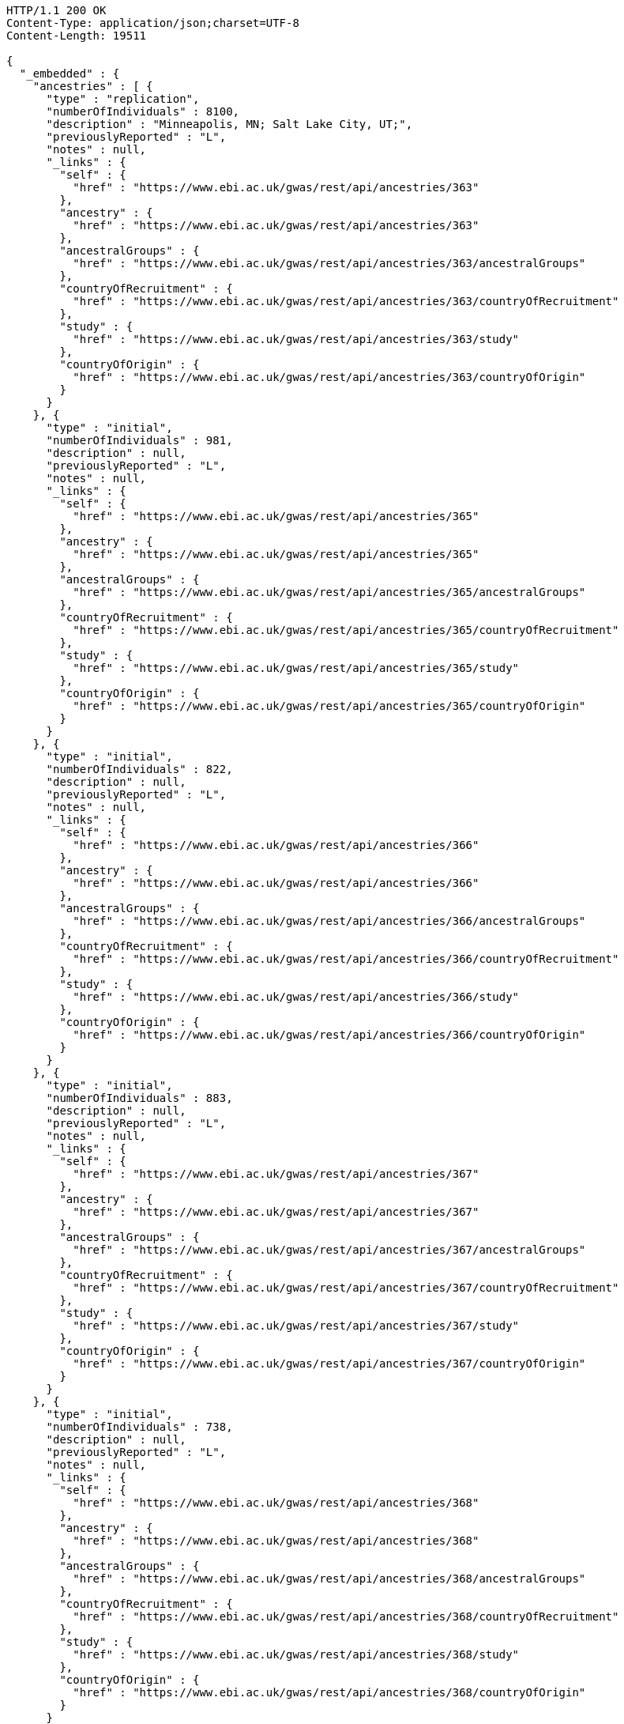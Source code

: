 [source,http,options="nowrap"]
----
HTTP/1.1 200 OK
Content-Type: application/json;charset=UTF-8
Content-Length: 19511

{
  "_embedded" : {
    "ancestries" : [ {
      "type" : "replication",
      "numberOfIndividuals" : 8100,
      "description" : "Minneapolis, MN; Salt Lake City, UT;",
      "previouslyReported" : "L",
      "notes" : null,
      "_links" : {
        "self" : {
          "href" : "https://www.ebi.ac.uk/gwas/rest/api/ancestries/363"
        },
        "ancestry" : {
          "href" : "https://www.ebi.ac.uk/gwas/rest/api/ancestries/363"
        },
        "ancestralGroups" : {
          "href" : "https://www.ebi.ac.uk/gwas/rest/api/ancestries/363/ancestralGroups"
        },
        "countryOfRecruitment" : {
          "href" : "https://www.ebi.ac.uk/gwas/rest/api/ancestries/363/countryOfRecruitment"
        },
        "study" : {
          "href" : "https://www.ebi.ac.uk/gwas/rest/api/ancestries/363/study"
        },
        "countryOfOrigin" : {
          "href" : "https://www.ebi.ac.uk/gwas/rest/api/ancestries/363/countryOfOrigin"
        }
      }
    }, {
      "type" : "initial",
      "numberOfIndividuals" : 981,
      "description" : null,
      "previouslyReported" : "L",
      "notes" : null,
      "_links" : {
        "self" : {
          "href" : "https://www.ebi.ac.uk/gwas/rest/api/ancestries/365"
        },
        "ancestry" : {
          "href" : "https://www.ebi.ac.uk/gwas/rest/api/ancestries/365"
        },
        "ancestralGroups" : {
          "href" : "https://www.ebi.ac.uk/gwas/rest/api/ancestries/365/ancestralGroups"
        },
        "countryOfRecruitment" : {
          "href" : "https://www.ebi.ac.uk/gwas/rest/api/ancestries/365/countryOfRecruitment"
        },
        "study" : {
          "href" : "https://www.ebi.ac.uk/gwas/rest/api/ancestries/365/study"
        },
        "countryOfOrigin" : {
          "href" : "https://www.ebi.ac.uk/gwas/rest/api/ancestries/365/countryOfOrigin"
        }
      }
    }, {
      "type" : "initial",
      "numberOfIndividuals" : 822,
      "description" : null,
      "previouslyReported" : "L",
      "notes" : null,
      "_links" : {
        "self" : {
          "href" : "https://www.ebi.ac.uk/gwas/rest/api/ancestries/366"
        },
        "ancestry" : {
          "href" : "https://www.ebi.ac.uk/gwas/rest/api/ancestries/366"
        },
        "ancestralGroups" : {
          "href" : "https://www.ebi.ac.uk/gwas/rest/api/ancestries/366/ancestralGroups"
        },
        "countryOfRecruitment" : {
          "href" : "https://www.ebi.ac.uk/gwas/rest/api/ancestries/366/countryOfRecruitment"
        },
        "study" : {
          "href" : "https://www.ebi.ac.uk/gwas/rest/api/ancestries/366/study"
        },
        "countryOfOrigin" : {
          "href" : "https://www.ebi.ac.uk/gwas/rest/api/ancestries/366/countryOfOrigin"
        }
      }
    }, {
      "type" : "initial",
      "numberOfIndividuals" : 883,
      "description" : null,
      "previouslyReported" : "L",
      "notes" : null,
      "_links" : {
        "self" : {
          "href" : "https://www.ebi.ac.uk/gwas/rest/api/ancestries/367"
        },
        "ancestry" : {
          "href" : "https://www.ebi.ac.uk/gwas/rest/api/ancestries/367"
        },
        "ancestralGroups" : {
          "href" : "https://www.ebi.ac.uk/gwas/rest/api/ancestries/367/ancestralGroups"
        },
        "countryOfRecruitment" : {
          "href" : "https://www.ebi.ac.uk/gwas/rest/api/ancestries/367/countryOfRecruitment"
        },
        "study" : {
          "href" : "https://www.ebi.ac.uk/gwas/rest/api/ancestries/367/study"
        },
        "countryOfOrigin" : {
          "href" : "https://www.ebi.ac.uk/gwas/rest/api/ancestries/367/countryOfOrigin"
        }
      }
    }, {
      "type" : "initial",
      "numberOfIndividuals" : 738,
      "description" : null,
      "previouslyReported" : "L",
      "notes" : null,
      "_links" : {
        "self" : {
          "href" : "https://www.ebi.ac.uk/gwas/rest/api/ancestries/368"
        },
        "ancestry" : {
          "href" : "https://www.ebi.ac.uk/gwas/rest/api/ancestries/368"
        },
        "ancestralGroups" : {
          "href" : "https://www.ebi.ac.uk/gwas/rest/api/ancestries/368/ancestralGroups"
        },
        "countryOfRecruitment" : {
          "href" : "https://www.ebi.ac.uk/gwas/rest/api/ancestries/368/countryOfRecruitment"
        },
        "study" : {
          "href" : "https://www.ebi.ac.uk/gwas/rest/api/ancestries/368/study"
        },
        "countryOfOrigin" : {
          "href" : "https://www.ebi.ac.uk/gwas/rest/api/ancestries/368/countryOfOrigin"
        }
      }
    }, {
      "type" : "initial",
      "numberOfIndividuals" : 165,
      "description" : "Columbia, MO;",
      "previouslyReported" : "Y",
      "notes" : null,
      "_links" : {
        "self" : {
          "href" : "https://www.ebi.ac.uk/gwas/rest/api/ancestries/370"
        },
        "ancestry" : {
          "href" : "https://www.ebi.ac.uk/gwas/rest/api/ancestries/370"
        },
        "ancestralGroups" : {
          "href" : "https://www.ebi.ac.uk/gwas/rest/api/ancestries/370/ancestralGroups"
        },
        "countryOfRecruitment" : {
          "href" : "https://www.ebi.ac.uk/gwas/rest/api/ancestries/370/countryOfRecruitment"
        },
        "study" : {
          "href" : "https://www.ebi.ac.uk/gwas/rest/api/ancestries/370/study"
        },
        "countryOfOrigin" : {
          "href" : "https://www.ebi.ac.uk/gwas/rest/api/ancestries/370/countryOfOrigin"
        }
      }
    }, {
      "type" : "initial",
      "numberOfIndividuals" : 4305,
      "description" : "Lanusei Valley, Sardinia, Italy;",
      "previouslyReported" : "N",
      "notes" : null,
      "_links" : {
        "self" : {
          "href" : "https://www.ebi.ac.uk/gwas/rest/api/ancestries/381"
        },
        "ancestry" : {
          "href" : "https://www.ebi.ac.uk/gwas/rest/api/ancestries/381"
        },
        "ancestralGroups" : {
          "href" : "https://www.ebi.ac.uk/gwas/rest/api/ancestries/381/ancestralGroups"
        },
        "countryOfRecruitment" : {
          "href" : "https://www.ebi.ac.uk/gwas/rest/api/ancestries/381/countryOfRecruitment"
        },
        "study" : {
          "href" : "https://www.ebi.ac.uk/gwas/rest/api/ancestries/381/study"
        },
        "countryOfOrigin" : {
          "href" : "https://www.ebi.ac.uk/gwas/rest/api/ancestries/381/countryOfOrigin"
        }
      }
    }, {
      "type" : "initial",
      "numberOfIndividuals" : 1489,
      "description" : null,
      "previouslyReported" : "N",
      "notes" : null,
      "_links" : {
        "self" : {
          "href" : "https://www.ebi.ac.uk/gwas/rest/api/ancestries/383"
        },
        "ancestry" : {
          "href" : "https://www.ebi.ac.uk/gwas/rest/api/ancestries/383"
        },
        "ancestralGroups" : {
          "href" : "https://www.ebi.ac.uk/gwas/rest/api/ancestries/383/ancestralGroups"
        },
        "countryOfRecruitment" : {
          "href" : "https://www.ebi.ac.uk/gwas/rest/api/ancestries/383/countryOfRecruitment"
        },
        "study" : {
          "href" : "https://www.ebi.ac.uk/gwas/rest/api/ancestries/383/study"
        },
        "countryOfOrigin" : {
          "href" : "https://www.ebi.ac.uk/gwas/rest/api/ancestries/383/countryOfOrigin"
        }
      }
    }, {
      "type" : "replication",
      "numberOfIndividuals" : 23684,
      "description" : null,
      "previouslyReported" : "Y",
      "notes" : null,
      "_links" : {
        "self" : {
          "href" : "https://www.ebi.ac.uk/gwas/rest/api/ancestries/386"
        },
        "ancestry" : {
          "href" : "https://www.ebi.ac.uk/gwas/rest/api/ancestries/386"
        },
        "ancestralGroups" : {
          "href" : "https://www.ebi.ac.uk/gwas/rest/api/ancestries/386/ancestralGroups"
        },
        "countryOfRecruitment" : {
          "href" : "https://www.ebi.ac.uk/gwas/rest/api/ancestries/386/countryOfRecruitment"
        },
        "study" : {
          "href" : "https://www.ebi.ac.uk/gwas/rest/api/ancestries/386/study"
        },
        "countryOfOrigin" : {
          "href" : "https://www.ebi.ac.uk/gwas/rest/api/ancestries/386/countryOfOrigin"
        }
      }
    }, {
      "type" : "initial",
      "numberOfIndividuals" : 206,
      "description" : "Barcelona, Spain; Pamplona, Spain; Toulouse, France; Malaga, Spain;",
      "previouslyReported" : "N",
      "notes" : null,
      "_links" : {
        "self" : {
          "href" : "https://www.ebi.ac.uk/gwas/rest/api/ancestries/388"
        },
        "ancestry" : {
          "href" : "https://www.ebi.ac.uk/gwas/rest/api/ancestries/388"
        },
        "ancestralGroups" : {
          "href" : "https://www.ebi.ac.uk/gwas/rest/api/ancestries/388/ancestralGroups"
        },
        "countryOfRecruitment" : {
          "href" : "https://www.ebi.ac.uk/gwas/rest/api/ancestries/388/countryOfRecruitment"
        },
        "study" : {
          "href" : "https://www.ebi.ac.uk/gwas/rest/api/ancestries/388/study"
        },
        "countryOfOrigin" : {
          "href" : "https://www.ebi.ac.uk/gwas/rest/api/ancestries/388/countryOfOrigin"
        }
      }
    }, {
      "type" : "replication",
      "numberOfIndividuals" : 8472,
      "description" : "Dublin, Ireland; Utrecht, Netherlands; Nijmegen, Netherlands; Evry, France; Krakow, Poland; Ulm, Germany; Berlin, Germany;",
      "previouslyReported" : "Y",
      "notes" : null,
      "_links" : {
        "self" : {
          "href" : "https://www.ebi.ac.uk/gwas/rest/api/ancestries/401"
        },
        "ancestry" : {
          "href" : "https://www.ebi.ac.uk/gwas/rest/api/ancestries/401"
        },
        "ancestralGroups" : {
          "href" : "https://www.ebi.ac.uk/gwas/rest/api/ancestries/401/ancestralGroups"
        },
        "countryOfRecruitment" : {
          "href" : "https://www.ebi.ac.uk/gwas/rest/api/ancestries/401/countryOfRecruitment"
        },
        "study" : {
          "href" : "https://www.ebi.ac.uk/gwas/rest/api/ancestries/401/study"
        },
        "countryOfOrigin" : {
          "href" : "https://www.ebi.ac.uk/gwas/rest/api/ancestries/401/countryOfOrigin"
        }
      }
    }, {
      "type" : "initial",
      "numberOfIndividuals" : 1087,
      "description" : null,
      "previouslyReported" : "L",
      "notes" : null,
      "_links" : {
        "self" : {
          "href" : "https://www.ebi.ac.uk/gwas/rest/api/ancestries/423"
        },
        "ancestry" : {
          "href" : "https://www.ebi.ac.uk/gwas/rest/api/ancestries/423"
        },
        "ancestralGroups" : {
          "href" : "https://www.ebi.ac.uk/gwas/rest/api/ancestries/423/ancestralGroups"
        },
        "countryOfRecruitment" : {
          "href" : "https://www.ebi.ac.uk/gwas/rest/api/ancestries/423/countryOfRecruitment"
        },
        "study" : {
          "href" : "https://www.ebi.ac.uk/gwas/rest/api/ancestries/423/study"
        },
        "countryOfOrigin" : {
          "href" : "https://www.ebi.ac.uk/gwas/rest/api/ancestries/423/countryOfOrigin"
        }
      }
    }, {
      "type" : "replication",
      "numberOfIndividuals" : 4815,
      "description" : null,
      "previouslyReported" : "L",
      "notes" : null,
      "_links" : {
        "self" : {
          "href" : "https://www.ebi.ac.uk/gwas/rest/api/ancestries/424"
        },
        "ancestry" : {
          "href" : "https://www.ebi.ac.uk/gwas/rest/api/ancestries/424"
        },
        "ancestralGroups" : {
          "href" : "https://www.ebi.ac.uk/gwas/rest/api/ancestries/424/ancestralGroups"
        },
        "countryOfRecruitment" : {
          "href" : "https://www.ebi.ac.uk/gwas/rest/api/ancestries/424/countryOfRecruitment"
        },
        "study" : {
          "href" : "https://www.ebi.ac.uk/gwas/rest/api/ancestries/424/study"
        },
        "countryOfOrigin" : {
          "href" : "https://www.ebi.ac.uk/gwas/rest/api/ancestries/424/countryOfOrigin"
        }
      }
    }, {
      "type" : "initial",
      "numberOfIndividuals" : 561,
      "description" : "Starr County, TX, US;",
      "previouslyReported" : "NR",
      "notes" : null,
      "_links" : {
        "self" : {
          "href" : "https://www.ebi.ac.uk/gwas/rest/api/ancestries/425"
        },
        "ancestry" : {
          "href" : "https://www.ebi.ac.uk/gwas/rest/api/ancestries/425"
        },
        "ancestralGroups" : {
          "href" : "https://www.ebi.ac.uk/gwas/rest/api/ancestries/425/ancestralGroups"
        },
        "countryOfRecruitment" : {
          "href" : "https://www.ebi.ac.uk/gwas/rest/api/ancestries/425/countryOfRecruitment"
        },
        "study" : {
          "href" : "https://www.ebi.ac.uk/gwas/rest/api/ancestries/425/study"
        },
        "countryOfOrigin" : {
          "href" : "https://www.ebi.ac.uk/gwas/rest/api/ancestries/425/countryOfOrigin"
        }
      }
    }, {
      "type" : "replication",
      "numberOfIndividuals" : 1437,
      "description" : null,
      "previouslyReported" : "N",
      "notes" : null,
      "_links" : {
        "self" : {
          "href" : "https://www.ebi.ac.uk/gwas/rest/api/ancestries/627"
        },
        "ancestry" : {
          "href" : "https://www.ebi.ac.uk/gwas/rest/api/ancestries/627"
        },
        "ancestralGroups" : {
          "href" : "https://www.ebi.ac.uk/gwas/rest/api/ancestries/627/ancestralGroups"
        },
        "countryOfRecruitment" : {
          "href" : "https://www.ebi.ac.uk/gwas/rest/api/ancestries/627/countryOfRecruitment"
        },
        "study" : {
          "href" : "https://www.ebi.ac.uk/gwas/rest/api/ancestries/627/study"
        },
        "countryOfOrigin" : {
          "href" : "https://www.ebi.ac.uk/gwas/rest/api/ancestries/627/countryOfOrigin"
        }
      }
    }, {
      "type" : "initial",
      "numberOfIndividuals" : 26316,
      "description" : "Norfolk, UK; Turin, Italy;",
      "previouslyReported" : "Y",
      "notes" : "Study sample and origin from table S1.",
      "_links" : {
        "self" : {
          "href" : "https://www.ebi.ac.uk/gwas/rest/api/ancestries/675"
        },
        "ancestry" : {
          "href" : "https://www.ebi.ac.uk/gwas/rest/api/ancestries/675"
        },
        "ancestralGroups" : {
          "href" : "https://www.ebi.ac.uk/gwas/rest/api/ancestries/675/ancestralGroups"
        },
        "countryOfRecruitment" : {
          "href" : "https://www.ebi.ac.uk/gwas/rest/api/ancestries/675/countryOfRecruitment"
        },
        "study" : {
          "href" : "https://www.ebi.ac.uk/gwas/rest/api/ancestries/675/study"
        },
        "countryOfOrigin" : {
          "href" : "https://www.ebi.ac.uk/gwas/rest/api/ancestries/675/countryOfOrigin"
        }
      }
    }, {
      "type" : "initial",
      "numberOfIndividuals" : 2096,
      "description" : "Beijing, China;",
      "previouslyReported" : "NR",
      "notes" : "Sample size in table 1 \"summary of study cohorts.\"",
      "_links" : {
        "self" : {
          "href" : "https://www.ebi.ac.uk/gwas/rest/api/ancestries/541"
        },
        "ancestry" : {
          "href" : "https://www.ebi.ac.uk/gwas/rest/api/ancestries/541"
        },
        "ancestralGroups" : {
          "href" : "https://www.ebi.ac.uk/gwas/rest/api/ancestries/541/ancestralGroups"
        },
        "countryOfRecruitment" : {
          "href" : "https://www.ebi.ac.uk/gwas/rest/api/ancestries/541/countryOfRecruitment"
        },
        "study" : {
          "href" : "https://www.ebi.ac.uk/gwas/rest/api/ancestries/541/study"
        },
        "countryOfOrigin" : {
          "href" : "https://www.ebi.ac.uk/gwas/rest/api/ancestries/541/countryOfOrigin"
        }
      }
    }, {
      "type" : "replication",
      "numberOfIndividuals" : 21185,
      "description" : "Cambridgeshire, UK;",
      "previouslyReported" : "Y",
      "notes" : null,
      "_links" : {
        "self" : {
          "href" : "https://www.ebi.ac.uk/gwas/rest/api/ancestries/676"
        },
        "ancestry" : {
          "href" : "https://www.ebi.ac.uk/gwas/rest/api/ancestries/676"
        },
        "ancestralGroups" : {
          "href" : "https://www.ebi.ac.uk/gwas/rest/api/ancestries/676/ancestralGroups"
        },
        "countryOfRecruitment" : {
          "href" : "https://www.ebi.ac.uk/gwas/rest/api/ancestries/676/countryOfRecruitment"
        },
        "study" : {
          "href" : "https://www.ebi.ac.uk/gwas/rest/api/ancestries/676/study"
        },
        "countryOfOrigin" : {
          "href" : "https://www.ebi.ac.uk/gwas/rest/api/ancestries/676/countryOfOrigin"
        }
      }
    }, {
      "type" : "initial",
      "numberOfIndividuals" : 86995,
      "description" : null,
      "previouslyReported" : "Y",
      "notes" : "Checked suppl. notes, only brief description on all the studies.",
      "_links" : {
        "self" : {
          "href" : "https://www.ebi.ac.uk/gwas/rest/api/ancestries/506"
        },
        "ancestry" : {
          "href" : "https://www.ebi.ac.uk/gwas/rest/api/ancestries/506"
        },
        "ancestralGroups" : {
          "href" : "https://www.ebi.ac.uk/gwas/rest/api/ancestries/506/ancestralGroups"
        },
        "countryOfRecruitment" : {
          "href" : "https://www.ebi.ac.uk/gwas/rest/api/ancestries/506/countryOfRecruitment"
        },
        "study" : {
          "href" : "https://www.ebi.ac.uk/gwas/rest/api/ancestries/506/study"
        },
        "countryOfOrigin" : {
          "href" : "https://www.ebi.ac.uk/gwas/rest/api/ancestries/506/countryOfOrigin"
        }
      }
    }, {
      "type" : "initial",
      "numberOfIndividuals" : 7473,
      "description" : "Jackson, MI; Forsyth County, NC; Sacramento County, CA; Washington County, MD; Pittsurgh, PA; Birmingham, AL; Chicago, IL; Minneapolis, MN; Oakland, CA; Baltimore, MD; Los Angeles County, CA; Manhattan, NY; St. Paul, MN;",
      "previouslyReported" : "Y",
      "notes" : "Sample size found in \"Discussion.\"  Description found in suppl.\r\n\r\nIncluded sample size from Results, p. 5. (IBC analysis not GWAS)",
      "_links" : {
        "self" : {
          "href" : "https://www.ebi.ac.uk/gwas/rest/api/ancestries/508"
        },
        "ancestry" : {
          "href" : "https://www.ebi.ac.uk/gwas/rest/api/ancestries/508"
        },
        "ancestralGroups" : {
          "href" : "https://www.ebi.ac.uk/gwas/rest/api/ancestries/508/ancestralGroups"
        },
        "countryOfRecruitment" : {
          "href" : "https://www.ebi.ac.uk/gwas/rest/api/ancestries/508/countryOfRecruitment"
        },
        "study" : {
          "href" : "https://www.ebi.ac.uk/gwas/rest/api/ancestries/508/study"
        },
        "countryOfOrigin" : {
          "href" : "https://www.ebi.ac.uk/gwas/rest/api/ancestries/508/countryOfOrigin"
        }
      }
    } ]
  },
  "_links" : {
    "first" : {
      "href" : "https://www.ebi.ac.uk/gwas/rest/api/ancestries?page=0&size=20"
    },
    "self" : {
      "href" : "https://www.ebi.ac.uk/gwas/rest/api/ancestries"
    },
    "next" : {
      "href" : "https://www.ebi.ac.uk/gwas/rest/api/ancestries?page=1&size=20"
    },
    "last" : {
      "href" : "https://www.ebi.ac.uk/gwas/rest/api/ancestries?page=445&size=20"
    },
    "profile" : {
      "href" : "https://www.ebi.ac.uk/gwas/rest/api/profile/ancestries"
    },
    "search" : {
      "href" : "https://www.ebi.ac.uk/gwas/rest/api/ancestries/search"
    }
  },
  "page" : {
    "size" : 20,
    "totalElements" : 8913,
    "totalPages" : 446,
    "number" : 0
  }
}
----